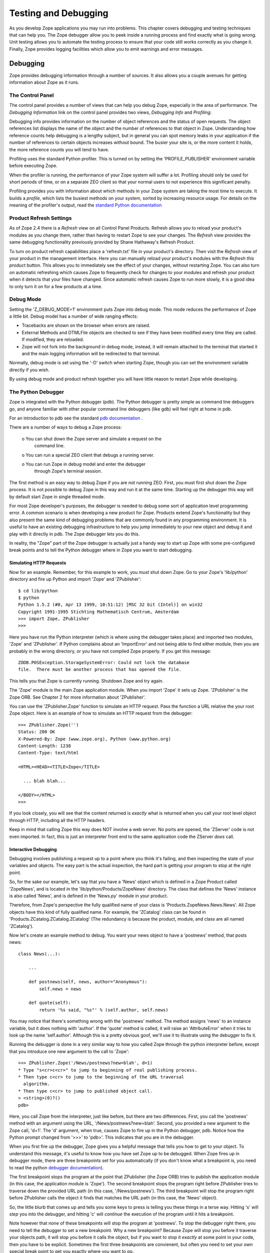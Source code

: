 #####################
Testing and Debugging
#####################

As you develop Zope applications you may run into problems.  This
chapter covers debugging and testing techniques that can help you.
The Zope debugger allow you to peek inside a running process and find
exactly what is going wrong.  Unit testing allows you to automate the
testing process to ensure that your code still works correctly as you
change it.  Finally, Zope provides logging facilities which allow you
to emit warnings and error messages.


Debugging
=========

Zope provides debugging information through a number of sources.  It
also allows you a couple avenues for getting information about Zope
as it runs.

The Control Panel
-----------------

The control panel provides a number of views that can help you debug
Zope, especially in the area of performance.  The *Debugging
Information* link on the control panel provides two views, *Debugging
Info* and *Profiling*.

Debugging info provides information on the number of object
references and the status of open requests.  The object references
list displays the name of the object and the number of references to
that object in Zope.  Understanding how reference counts help
debugging is a lengthy subject, but in general you can spot memory
leaks in your application if the number of references to certain
objects increases without bound.  The busier your site is, or the
more content it holds, the more reference counts you will tend to
have.

Profiling uses the standard Python profiler.  This is turned on by
setting the 'PROFILE_PUBLISHER' environment variable before executing
Zope.

When the profiler is running, the performance of your Zope system
will suffer a lot.  Profiling should only be used for short periods
of time, or on a separate ZEO client so that your normal users to not
experience this significant penalty.

Profiling provides you with information about which methods in your
Zope system are taking the most time to execute.  It builds a
*profile*, which lists the busiest methods on your system, sorted by
increasing resource usage.  For details on the meaning of the
profiler's output, read the `standard Python documentation
<http://www.python.org/doc/current/lib/profile.html>`_

Product Refresh Settings
------------------------

As of Zope 2.4 there is a *Refresh* view on all Control Panel
Products.  Refresh allows you to reload your product's modules as you
change them, rather than having to restart Zope to see your changes.
The *Refresh* view provides the same debugging functionality
previously provided by Shane Hathaway's Refresh Product.

To turn on product refresh capabilities place a 'refresh.txt' file in
your product's directory.  Then visit the *Refresh* view of your
product in the management interface.  Here you can manually reload
your product's modules with the *Refresh this product* button.  This
allows you to immediately see the effect of your changes, without
restarting Zope.  You can also turn on automatic refreshing which
causes Zope to frequently check for changes to your modules and
refresh your product when it detects that your files have changed.
Since automatic refresh causes Zope to run more slowly, it is a good
idea to only turn it on for a few products at a time.

Debug Mode
----------

Setting the 'Z_DEBUG_MODE=1' environment puts Zope into debug mode.
This mode reduces the performance of Zope a little bit.  Debug model
has a number of wide ranging effects:

- Tracebacks are shown on the browser when errors are raised.

- External Methods and DTMLFile objects are checked to see if they
  have been modified every time they are called.  If modified, they
  are reloaded.

- Zope will not fork into the background in debug mode, instead, it
  will remain attached to the terminal that started it and the main
  logging information will be redirected to that terminal.

Normally, debug mode is set using the '-D' switch when starting Zope,
though you can set the environment variable directly if you wish.

By using debug mode and product refresh together you will have little
reason to restart Zope while developing.

The Python Debugger
-------------------

Zope is integrated with the Python debugger (pdb).  The Python
debugger is pretty simple as command line debuggers go, and anyone
familiar with other popular command line debuggers (like gdb) will
feel right at home in pdb.

For an introduction to pdb see the standard `pdb documentation
<http://www.python.org/doc/current/lib/module-pdb.html>`_ .

There are a number of ways to debug a Zope process:

  o You can shut down the Zope server and simulate a request on the
    command line.

  o You can run a special ZEO client that debugs a running server.

  o You can run Zope in debug model and enter the debugger
    through Zope's terminal session.

The first method is an easy way to debug Zope if you are not running
ZEO.  First, you must first shut down the Zope process.  It is not
possible to debug Zope in this way and run it at the same time.
Starting up the debugger this way will by default start Zope in
single threaded mode.

For most Zope developer's purposes, the debugger is needed to debug
some sort of application level programming error.  A common scenario
is when developing a new product for Zope.  Products extend Zope's
functionality but they also present the same kind of debugging
problems that are commonly found in any programming environment.  It
is useful to have an existing debugging infrastructure to help you
jump immediately to your new object and debug it and play with it
directly in pdb.  The Zope debugger lets you do this.

In reality, the "Zope" part of the Zope debugger is actually just a
handy way to start up Zope with some pre-configured break points and
to tell the Python debugger where in Zope you want to start
debugging.

Simulating HTTP Requests
~~~~~~~~~~~~~~~~~~~~~~~~

Now for an example. Remember, for this example to work, you *must*
shut down Zope.  Go to your Zope's 'lib/python' directory and fire up
Python and import 'Zope' and 'ZPublisher'::

  $ cd lib/python
  $ python
  Python 1.5.2 (#0, Apr 13 1999, 10:51:12) [MSC 32 bit (Intel)] on win32
  Copyright 1991-1995 Stichting Mathematisch Centrum, Amsterdam
  >>> import Zope, ZPublisher
  >>>

Here you have run the Python interpreter (which is where using the
debugger takes place) and imported two modules, 'Zope' and
'ZPublisher'.  If Python complains about an 'ImportError' and not
being able to find either module, then you are probably in the wrong
directory, or you have not compiled Zope properly.  If you get this
message::

  ZODB.POSException.StorageSystemError: Could not lock the database
  file.  There must be another process that has opened the file.

This tells you that Zope is currently running.  Shutdown Zope and try
again.

The 'Zope' module is the main Zope application module.  When you
import 'Zope' it sets up Zope.  'ZPublisher' is the Zope ORB.  See
Chapter 2 for more information about 'ZPublisher'.

You can use the 'ZPublisher.Zope' function to simulate an HTTP
request.  Pass the function a URL relative the your root Zope object.
Here is an example of how to simulate an HTTP request from the
debugger::

  >>> ZPublisher.Zope('')
  Status: 200 OK
  X-Powered-By: Zope (www.zope.org), Python (www.python.org)
  Content-Length: 1238
  Content-Type: text/html

  <HTML><HEAD><TITLE>Zope</TITLE>

    ... blah blah...

  </BODY></HTML>
  >>> 

If you look closely, you will see that the content returned is
*exactly* what is returned when you call your root level object
through HTTP, including all the HTTP headers.

Keep in mind that calling Zope this way does NOT involve a web
server.  No ports are opened, the 'ZServer' code is not even
imported.  In fact, this is just an interpreter front end to the same
application code the ZServer *does* call.

Interactive Debugging
~~~~~~~~~~~~~~~~~~~~~

Debugging involves publishing a request up to a point where you think
it's failing, and then inspecting the state of your variables and
objects.  The easy part is the actual inspection, the hard part is
getting your program to stop at the right point.

So, for the sake our example, let's say that you have a 'News' object
which is defined in a Zope Product called 'ZopeNews', and is located
in the 'lib/python/Products/ZopeNews' directory.  The class that
defines the 'News' instance is also called 'News', and is defined in
the 'News.py' module in your product.

Therefore, from Zope's perspective the fully qualified name of your
class is 'Products.ZopeNews.News.News'.  All Zope objects have this
kind of fully qualified name.  For example, the 'ZCatalog' class can
be found in 'Products.ZCatalog.ZCatalog.ZCatalog' (The redundancy is
because the product, module, and class are all named 'ZCatalog').

Now let's create an example method to debug.  You want your news
object to have a 'postnews' method, that posts news::

  class News(...):

      ...

      def postnews(self, news, author="Anonymous"):
          self.news = news

      def quote(self):
          return '%s said, "%s"' % (self.author, self.news)

You may notice that there's something wrong with the 'postnews'
method.  The method assigns 'news' to an instance variable, but it
does nothing with 'author'.  If the 'quote' method is called, it will
raise an 'AttributeError' when it tries to look up the name
'self.author'.  Although this is a pretty obvious goof, we'll use it
to illustrate using the debugger to fix it.

Running the debugger is done in a very similar way to how you called
Zope through the python interpreter before, except that you introduce
one new argument to the call to 'Zope'::

  >>> ZPublisher.Zope('/News/postnews?new=blah', d=1)
  * Type "s<cr>c<cr>" to jump to beginning of real publishing process.
  * Then type c<cr> to jump to the beginning of the URL traversal
    algorithm.
  * Then type c<cr> to jump to published object call.
  > <string>(0)?()
  pdb> 

Here, you call Zope from the interpreter, just like before, but there
are two differences.  First, you call the 'postnews' method with an
argument using the URL, '/News/postnews?new=blah'.  Second, you
provided a new argument to the Zope call, 'd=1'.  The 'd' argument,
when true, causes Zope to fire up in the Python debugger, pdb.
Notice how the Python prompt changed from '>>>' to 'pdb>'.  This
indicates that you are in the debugger.

When you first fire up the debugger, Zope gives you a helpful message
that tells you how to get to your object.  To understand this
message, it's useful to know how you have set Zope up to be debugged.
When Zope fires up in debugger mode, there are three breakpoints set
for you automatically (if you don't know what a breakpoint is, you
need to read the python `debugger documentation
<http://www.python.org/doc/current/lib/module-pdb.html>`_).

The first breakpoint stops the program at the point that ZPublisher
(the Zope ORB) tries to publish the application module (in this case,
the application module is 'Zope').  The second breakpoint stops the
program right before ZPublisher tries to traverse down the provided
URL path (in this case, '/News/postnews').  The third breakpoint will
stop the program right before ZPublisher calls the object it finds
that matches the URL path (in this case, the 'News' object).

So, the little blurb that comes up and tells you some keys to press
is telling you these things in a terse way.  Hitting 's' will *step*
you into the debugger, and hitting 'c' will *continue* the execution
of the program until it hits a breakpoint.

Note however that none of these breakpoints will stop the program at
'postnews'.  To stop the debugger right there, you need to tell the
debugger to set a new breakpoint.  Why a new breakpoint?  Because
Zope will stop you before it traverse your objects path, it will stop
you before it calls the object, but if you want to stop it *exactly*
at some point in your code, then you have to be explicit.  Sometimes
the first three breakpoints are convienent, but often you need to set
your own special break point to get you exactly where you want to go.

Setting a breakpoint is easy (and see the next section for an even
easier method).  For example::

  pdb> import Products
  pdb> b Products.ZopeNews.News.News.postnews
  Breakpoint 5 at C:\Program Files\WebSite\lib\python\Products\ZopeNews\News.py:42
  pdb> 

First, you import 'Products'.  Since your module is a Zope product,
it can be found in the 'Products' package.  Next, you set a new
breakpoint with the *break* debugger command (pdb allows you to use
single letter commands, but you could have also used the entire word
'break').  The breakpoint you set is
'Products.ZopeNews.News.News.postnews'.  After setting this
breakpoint, the debugger will respond that it found the method in
question in a certain file, on a certain line (in this case, the
fictitious line 42) and return you to the debugger.

Now, you want to get to your 'postnews' method so you can start
debugging it.  But along the way, you must first *continue* through
the various breakpoints that Zope has set for you.  Although this may
seem like a bit of a burden, it's actually quite good to get a feel
for how Zope works internally by getting down the rhythm that Zope
uses to publish your object.  In these next examples, my comments
will begin with '#".  Obviously, you won't see these comments when
you are debugging.  So let's debug::

  pdb> s
  # 's'tep into the actual debugging

  > <string>(1)?()
  # this is pdb's response to being stepped into, ignore it

  pdb> c
  # now, let's 'c'ontinue onto the next breakpoint

  > C:\Program Files\WebSite\lib\python\ZPublisher\Publish.py(112)publish()
  -> def publish(request, module_name, after_list, debug=0,

  # pdb has stopped at the first breakpoint, which is the point where
  # ZPubisher tries to publish the application module.

  pdb> c
  # continuing onto the next breakpoint you get...

  > C:\Program Files\WebSite\lib\python\ZPublisher\Publish.py(101)call_object()
  -> def call_object(object, args, request):

Here, 'ZPublisher' (which is now publishing the application) has
found your object and is about to call it.  Calling your object
consists of applying the arguments supplied by 'ZPublisher' to the
object.  Here, you can see how 'ZPublisher' is passing three
arguments into this process.  The first argument is 'object' and is
the actual object you want to call.  This can be verified by
*printing* the object::

  pdb> p object
  <News instance at 00AFE410>

Now you can inspect your object (with the *print* command) and even
play with it a bit.  The next argument is 'args'.  This is a tuple of
arguments that 'ZPublisher' will apply to your object call.  The
final argument is 'request'.  This is the request object and will
eventually be transformed in to the DTML usable object 'REQUEST'. Now
continue, your breakpoint is next::

  pdb> c    
  > C:\Program Files\WebSite\lib\python\Products\ZopeNews\News.py(42)postnews()
  -> def postnews(self, N)

Now you are here, at your method.  To be sure, tell the debugger to
show you where you are in the code with the 'l' command.  Now you can
examine variable and perform all the debugging tasks that the Python
debugger provides.  From here, with a little knowledge of the Python
debugger, you should be able to do any kind of debugging task that is
needed.

Interactive Debugging Triggered From the Web
~~~~~~~~~~~~~~~~~~~~~~~~~~~~~~~~~~~~~~~~~~~~

If you are running in debug mode you can set break points in your
code and then jump straight to the debugger when Zope comes across
your break points.  Here's how to set a breakpoint::

  import pdb;pdb.set_trace()

Now start Zope in debug mode and point your web browser at a URL that
causes Zope to execute the method that includes a breakpoint.  When
this code is executed, the Python debugger will come up in the
terminal where you started Zope.  Also note that from your web
browser it looks like Zope is frozen.  Really it's just waiting for
you do your debugging.

From the terminal you are inside the debugger as it is executing your
request.  Be aware that you are just debugging one thread in Zope,
and other requests may be being served by other threads.  If you go
to the *Debugging Info* screen while in the debugger, you can see
your debugging request and how long it has been open.

It is often more convenient to use this method to enter the debugger
than it is to call 'ZPublisher.Zope' as detailed in the last section.

Post-Mortem Debugging
~~~~~~~~~~~~~~~~~~~~~

Often, you need to use the debugger to chase down obscure problems in
your code, but sometimes, the problem is obvious, because an
exception gets raised.  For example, consider the following method on
your 'News' class::

  def quote(self):
      return '%s said, "%s"' % (self.Author, self.news)

Here, you can see that the method tries to substitute 'self.Author'
in a string, but earlier we saw that this should really be
'self.author'.  If you tried to run this method from the command
line, an exception would be raised::

  >>> ZPublisher.Zope('/News/quote')
  Traceback (most recent call last):
    File "<stdin>", line 1, in ?
    File "./News.py", line 4, in test
      test2()
    File "./News.py", line 3, in test2
      return '%s said, "%s"' % (self.Author, self.news)
  NameError: Author
  >>>

Using Zope's normal debugging methods, you would typically need to
start from the "beginning" and step your way down through the
debugger to find this error (in this case, the error is pretty
obvious, but more often than not errors can be pretty obscure!).

Post-mortem debugging allows you to jump *directly* to the spot in
your code that raised the exception, so you do not need to go through
the possibly tedious task of stepping your way through a sea of
Python code.  In the case of our example, you can just pass
'ZPublisher.Zope' call a 'pm' argument that is set to 1::

          >>> ZPublisher.Zope('/News/quote', pm=1)
          Traceback (most recent call last):
            File "<stdin>", line 1, in ?
            File "./News.py", line 4, in test
              test2()
            File "./News.py", line 3, in test2
              return '%s said, "%s"' % (self.Author, self.news)
          NameError: Author
          (pdb)

Here, you can see that instead of taking you back to a python prompt,
the post mortem debugging flag has caused you to go right into the
debugging, *exactly* at the point in your code where the exception is
raised.  This can be verified with the debugger's (l)ist
command. Post mortem debugging offers you a handy way to jump right
to the section of your code that is failing in some obvious way by
raising an exception.

Debugging With ZEO
~~~~~~~~~~~~~~~~~~

ZEO presents some interesting debugging abilities.  ZEO lets you
debug one ZEO client when other clients continue to server requests
for your site.  In the above examples, you have to shut down Zope to
run in the debugger, but with ZEO, you can debug a production site
while other clients continue to serve requests. Using ZEO is beyond
the scope of this chapter. However, once you have ZEO running, you
can debug a client process exactly as you debug a single-process
Zope.


Unit Testing
============

Unit testing allows you to automatically test your classes to make
sure they are working correctly. By using unit tests you can make
sure as you develop and change your classes that you are not breaking
them. Zope comes with Pyunit. You can find out more information on
Pyunit at `the Pyunit home page <http://pyunit.sourceforge.net/>`_
. Pyunit is also part of the Python `standard library
<http://www.python.org/doc/lib/module-unittest.html>`_ as of Python
2.1.


What Are Unit Tests
-------------------

A "unit" may be defined as a piece of code with a single intended
purpose.  A "unit test" is defined as a piece of code which exists
to codify the intended behavior of a unit and to compare its
intended behavior against its actual behavior.

Unit tests are a way for developers and quality assurance engineers
to quickly ascertain whether independent units of code are working as
expected.  Unit tests are generally written at the same time as the
code they are intended to test.  A unit testing framework allows a
collection of unit tests to be run without human intervention,
producing a minimum of output if all the tests in the collection are
successful.

It's a good idea to have a sense of the limits of unit testing.  From
the `Extreme Programming Enthusiast website
<http://c2.com/cgi/wiki?UnitTestsDefined>`_ here is a list of things
that unit tests are *not*:

- Manually operated.

- Automated screen-driver tests that simulate user input (these are
  "functional tests").

- Interactive.  They run "no questions asked."

- Coupled.  They run without dependencies except those native to the
  thing being tested.

- Complicated.  Unit test code is typically straightforward
  procedural code that simulates an event.

Writing Unit Tests
------------------

Here are the times when you should write unit tests:

* When you write new code

* When you change and enhance existing code

* When you fix bugs

It's much better to write tests when you're working on code than to
wait until you're all done and then write tests.

You should write tests that exercise discrete "units" of
functionality.  In other words, write simple, specific tests that
test one capability.  A good place to start is with interfaces and
classes.  Classes and especially interfaces already define units of
work which you may wish to test.

Since you can't possibly write tests for every single capability and
special case, you should focus on testing the riskiest parts of your
code.  The riskiest parts are those that would be the most disastrous
if they failed.  You may also want to test particularly tricky or
frequently changed things.

Here's an example test script that tests the 'News' class defined
earlier in this chapter::

  import unittest
  import News

  class NewsTest(unittest.TestCase):

      def testPost(self):
          n=News()
          s='example news'
          n.postnews(s)
          assert n.news==s

      def testQuote(self):
          n=News()
          s='example news'
          n.postnews(s)
          assert n.quote()=='Anonymous said: "%s"' % s
          a='Author'
          n.postnews(s, a)
          assert n.quote()=='%s said: "%s"' % (a, s)

  def test_suite():
     return unittest.makeSuite(NewsTest, 'news test')

  def main():
     unittest.TextTestRunner().run(test_suite())

  if __name__=="__main__":
      main()

You should save tests inside a 'tests' sub-directory in your
product's directory. Test scripts file names should start with test,
for example 'testNews.py'. You may accumulate many test scripts in
your product's 'tests' directory.  You can run test your product by
running the test scripts.

We cannot cover all there is to say about unit testing here. Take a
look at the Pyunit `documentation
<http://pyunit.sourceforge.net/pyunit.html>`_ for more background on
unit testing.

Zope Test Fixtures
------------------

One issue that you'll run into when unit testing is that you may need
to set up a Zope environment in order to test your products.  You can
solve this problem in two ways.  First, you can structure your
product so that much of it can be tested without Zope (as you did in
the last section).  Second, you can create a test fixture that sets
up a Zope environment for testing.

To create a test fixture for Zope you'll need to:

1. Add Zope's 'lib/python' directory to the Python path.

2. Import 'Zope' and any other needed Zope modules and packages.

3. Get a Zope application object.

4. Do your test using the application object.

5. Clean up the test by aborting or committing the transaction and
   closing the Zope database connection.

Here's an example Zope test fixture that demonstrates how to do each
of these steps::

  import os, os.path, sys, string
  try:
      import unittest
  except ImportError:
      fix_path()
      import unittest

  class MyTest(unittest.TestCase):

      def setUp(self):
          # Get the Zope application object and store it in an
          # instance variable for use by test methods
          import Zope
          self.app=Zope.app()

      def tearDown(self):
          # Abort the transaction and shut down the Zope database
          # connection.
          get_transaction().abort()
          self.app._p_jar.close()

      # At this point your test methods can perform tests using
      # self.app which refers to the Zope application object.

      ...

  def fix_path():
      # Add Zope's lib/python directory to the Python path
      file=os.path.join(os.getcwd(), sys.argv[0])
      dir=os.path.join('lib', 'python')
      i=string.find(file, dir)
      sys.path.insert(0, file[:i+len(dir)])

  def test_suite():
     return unittest.makeSuite(MyTest, 'my test')

  def main():
     unittest.TextTestRunner().run(test_suite())

  if __name__=="__main__":
      fix_path()
      main()

This example shows a fairly complete Zope test fixture.  If your Zope
tests only needs to import Zope modules and packages you can skip
getting a Zope application object and closing the database
transaction.

Some times you may run into trouble if your test assuming that there
is a current Zope request.  There are two ways to deal with this.
One is to use the 'makerequest' utility module to create a fake
request.  For example::

  class MyTest(unittest.TestCase):
      ...

      def setup(self):
          import Zope
          from Testing import makerequest
          self.app=makerequest.makerequest(Zope.app())

This will create a Zope application object that is wrapped in a
request.  This will enable code that expects to acquire a 'REQUEST'
attribute work correctly.

Another solution to testing methods that expect a request is to use
the 'ZPublisher.Zope' function described earlier.  Using this
approach you can simulate HTTP requests in your unit tests.  For
example::

  import ZPublisher

  class MyTest(unittest.TestCase):
      ...

      def testWebRequest(self):
          ZPublisher.Zope('/a/url/representing/a/method?with=a&couple=arguments',
                          u='username:password', 
                          s=1, 
                          e={'some':'environment', 'variable':'settings'})

If the 's' argument is passed to 'ZPublisher.Zope' then no output
will be sent to 'sys.stdout'.  If you want to capture the output of
the publishing request and compare it to an expected value you'll
need to do something like this::

  f=StringIO()
  temp=sys.stdout
  sys.stdout=f
  ZPublisher.Zope('/myobject/mymethod')
  sys.stdout=temp
  assert f.getvalue() == expected_output

Here's a final note on unit testing with a Zope test fixture: you may
find Zope helpful.  ZEO allows you to test an application while it
continues to serve other users.  It also speeds Zope start up time
which can be a big relief if you start and stop Zope frequently while
testing.

Despite all the attention we've paid to Zope testing fixtures, you
should probably concentrate on unit tests that don't require a Zope
test fixture.  If you can't test much without Zope there is a good
chance that your product would benefit from some refactoring to make
it simpler and less dependent on the Zope framework.

Logging
=======

Zope provides a framework for logging information to Zope's
application log.  You can configure Zope to write the application log
to a file, syslog, or other back-end.

The logging API defined in the 'zLOG' module.  This module provides
the 'LOG' function which takes the following required arguments:

- subsystem -- The subsystem generating the message (e.g. "ZODB")

- severity -- The "severity" of the event.  This may be an integer or
  a floating point number.  Logging back ends may consider the int()
  of this value to be significant.  For example, a back-end may
  consider any severity whose integer value is WARNING to be a
  warning.

- summary -- A short summary of the event

These arguments to the 'LOG' function are optional:

- detail -- A detailed description

- error -- A three-element tuple consisting of an error type, value,
  and traceback.  If provided, then a summary of the error is added
  to the detail.

- reraise -- If provided with a true value, then the error given by
  error is reraised.

You can use the 'LOG' function to send warning and errors to the Zope
application log.

Here's an example of how to use the 'LOG' function to write debugging
messages::

  from zLOG import LOG, DEBUG
  LOG('my app', DEBUG, 'a debugging message')

You can use 'LOG' in much the same way as you would use print
statements to log debugging information while Zope is running.  You
should remember that Zope can be configured to ignore log messages
below certain levels of severity.  If you are not seeing your logging
messages, make sure that Zope is configured to write them to the
application log.

In general the debugger is a much more powerful way to locate
problems than using the logger.  However, for simple debugging tasks
and for issuing warnings the logger works just fine.

Other Testing and Debugging Facilities
======================================

There is a few other testing and debugging techniques and tools not
commonly used to test Zope.  In this section we'll mention several of
them.

Debug Logging
-------------

Zope provides an analysis tool for debugging log output.  This output
allows may give you hints as to where your application may be
performing poorly, or not responding at all.  For example, since
writing Zope products lets your write unrestricted Python code, it's
very possibly to get yourself in a situation where you "hang" a Zope
request, possibly by getting into a infinite loop.

To try and detect at which point your application hangs, use the
*requestprofiler.py* script in the *utilities* directory of your Zope
installation.  To use this script, you must run Zope with the '-M'
command line option.  This will turn on "detailed debug logging" that
is necessary for the *requestprofiler.py* script to run.  The
*requestprofiler.py* script has quite a few options which you can
learn about with the '--help' switch.

In general debug log analysis should be a last resort.  Use it when
Zope is hanging and normal debugging and profiling is not helping you
solve your problem.

HTTP Benchmarking
-----------------

HTTP load testing is notoriously inaccurate.  However, it is useful
to have a sense of how many requests your server can support.  Zope
does not come with any HTTP load testing tools, but there are many
available.  Apache's 'ab' program is a widely used free tool that can
load your server with HTTP requests.

Summary
=======

Zope provides a number of different debugging and testing facilities.
The debugger allows you to interactively test your applications.
Unit tests allow help you make sure that your application is develops
correctly.  The logger allows you to do simple debugging and issue
warnings.
